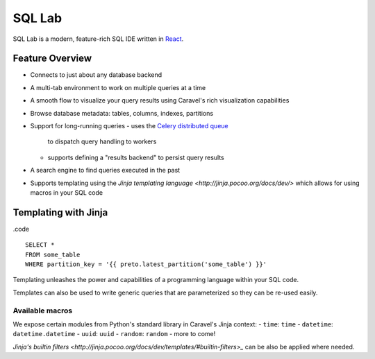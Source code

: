 SQL Lab
=======

SQL Lab is a modern, feature-rich SQL IDE written in
`React <https://facebook.github.io/react/>`_.


Feature Overview
----------------
- Connects to just about any database backend
- A multi-tab environment to work on multiple queries at a time
- A smooth flow to visualize your query results using Caravel's rich
  visualization capabilities
- Browse database metadata: tables, columns, indexes, partitions
- Support for long-running queries
  - uses the `Celery distributed queue <http://www.python.org/>`_
    to dispatch query handling to workers
  - supports defining a "results backend" to persist query results
- A search engine to find queries executed in the past
- Supports templating using the
  `Jinja templating language <http://jinja.pocoo.org/docs/dev/>`
  which allows for using macros in your SQL code


Templating with Jinja
---------------------

.code ::

    SELECT *
    FROM some_table
    WHERE partition_key = '{{ preto.latest_partition('some_table') }}'

Templating unleashes the power and capabilities of a
programming language within your SQL code.

Templates can also be used to write generic queries that are
parameterized so they can be re-used easily.


Available macros
''''''''''''''''

We expose certain modules from Python's standard library in
Caravel's Jinja context:
- ``time``: ``time``
- ``datetime``: ``datetime.datetime``
- ``uuid``: ``uuid``
- ``random``: ``random``
- more to come!

`Jinja's builtin filters <http://jinja.pocoo.org/docs/dev/templates/#builtin-filters>_` can be also be applied where needed.
